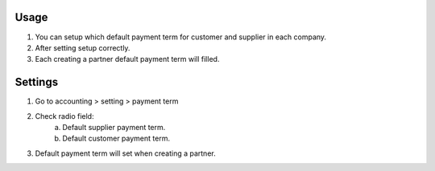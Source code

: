 Usage
=====
1. You can setup which default payment term for customer and supplier in each company.
2. After setting setup correctly.
3. Each creating a partner default payment term will filled.

Settings
========
1. Go to accounting > setting > payment term
2. Check radio field:
    a. Default supplier payment term.
    b. Default customer payment term.
3. Default payment term will set when creating a partner.
